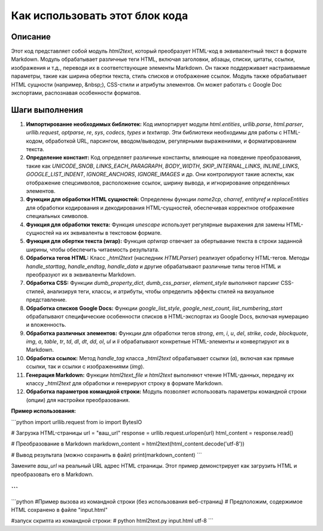 Как использовать этот блок кода
=========================================================================================

Описание
-------------------------
Этот код представляет собой модуль `html2text`, который преобразует HTML-код в эквивалентный текст в формате Markdown. Модуль обрабатывает различные теги HTML, включая заголовки, абзацы, списки, цитаты, ссылки, изображения и т.д., переводя их в соответствующие элементы Markdown. Он также поддерживает настраиваемые параметры, такие как ширина обертки текста, стиль списков и отображение ссылок.  Модуль также обрабатывает HTML сущности (например, &nbsp;), CSS-стили и атрибуты элементов. Он может работать с Google Doc экспортами, распознавая особенности форматов.


Шаги выполнения
-------------------------
1. **Импортирование необходимых библиотек:** Код импортирует модули `html.entities`, `urllib.parse`, `html.parser`, `urllib.request`, `optparse`, `re`, `sys`, `codecs`, `types` и `textwrap`. Эти библиотеки необходимы для работы с HTML-кодом, обработкой URL, парсингом, вводом/выводом, регулярными выражениями,  и форматированием текста.
2. **Определение констант:** Код определяет различные константы, влияющие на поведение преобразования, такие как `UNICODE_SNOB`, `LINKS_EACH_PARAGRAPH`, `BODY_WIDTH`, `SKIP_INTERNAL_LINKS`, `INLINE_LINKS`, `GOOGLE_LIST_INDENT`, `IGNORE_ANCHORS`, `IGNORE_IMAGES`  и др. Они контролируют такие аспекты, как отображение спецсимволов, расположение ссылок, ширину вывода, и игнорирование определённых элементов.
3. **Функции для обработки HTML сущностей:** Определены функции `name2cp`, `charref`, `entityref` и `replaceEntities` для обработки кодирования и декодирования HTML-сущностей, обеспечивая корректное отображение специальных символов.
4. **Функция для обработки текста:** Функция `unescape` использует регулярные выражения для замены HTML-сущностей на их эквиваленты в текстовом формате.
5. **Функция для обертки текста (wrap):** Функция `optwrap` отвечает за обертывание текста в строки заданной ширины, чтобы обеспечить читаемость результата.
6. **Обработка тегов HTML:** Класс `_html2text` (наследник `HTMLParser`) реализует обработку HTML-тегов. Методы `handle_starttag`, `handle_endtag`, `handle_data` и другие обрабатывают различные типы тегов HTML и преобразуют их в эквиваленты Markdown.
7. **Обработка CSS:** Функции `dumb_property_dict`, `dumb_css_parser`, `element_style` выполняют парсинг CSS-стилей, анализируя теги, классы, и атрибуты, чтобы определить эффекты стилей на визуальное представление.
8. **Обработка списков Google Docs:** Функции `google_list_style`, `google_nest_count`, `list_numbering_start` обрабатывают специфические особенности списков в HTML-экспортах из Google Docs, включая нумерацию и вложенность.
9. **Обработка различных элементов:** Функции для обработки тегов `strong`, `em`, `i`, `u`, `del`, `strike`, `code`, `blockquote`, `img`, `a`, `table`, `tr`, `td`, `dl`, `dt`, `dd`, `ol`, `ul` и `li` обрабатывают конкретные HTML-элементы и конвертируют их в Markdown.
10. **Обработка ссылок:** Метод `handle_tag` класса `_html2text` обрабатывает ссылки (`a`), включая как прямые ссылки, так и ссылки с изображениями (`img`).
11. **Генерация Markdown:** Функции `html2text_file` и `html2text` выполняют чтение HTML-данных, передачу их классу `_html2text` для обработки и генерируют строку в формате Markdown.
12. **Обработка параметров командной строки:** Модуль позволяет использовать параметры командной строки (опции) для настройки преобразования.

**Пример использования:**

```python
import urllib.request
from io import BytesIO


# Загрузка HTML-страницы
url = "ваш_url"
response = urllib.request.urlopen(url)
html_content = response.read()


# Преобразование в Markdown
markdown_content = html2text(html_content.decode('utf-8'))

# Вывод результата (можно сохранить в файл)
print(markdown_content)
```

Замените `ваш_url` на реальный URL адрес HTML страницы. Этот пример демонстрирует как загрузить HTML и преобразовать его в Markdown.


```
```
```python
#Пример вызова из командной строки (без использования веб-страниц)
# Предположим, содержимое HTML сохранено в файле "input.html"

#запуск скрипта из командной строки:
# python html2text.py input.html utf-8
```